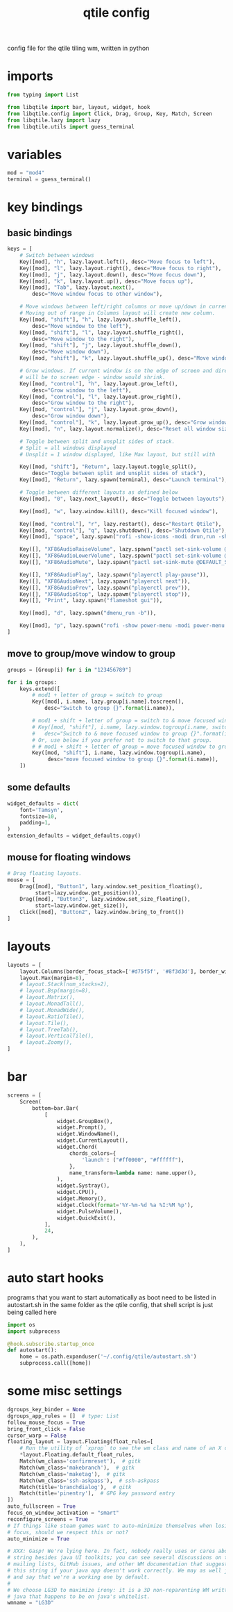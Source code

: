 #+TITLE: qtile config
#+PROPERTY: header-args :tangle config.py

config file for the qtile tiling wm, written in python
* imports
#+begin_src python
from typing import List

from libqtile import bar, layout, widget, hook
from libqtile.config import Click, Drag, Group, Key, Match, Screen
from libqtile.lazy import lazy
from libqtile.utils import guess_terminal
#+end_src

* variables
#+begin_src python
mod = "mod4"
terminal = guess_terminal()
#+end_src

* key bindings
** basic bindings
#+begin_src python
keys = [
    # Switch between windows
    Key([mod], "h", lazy.layout.left(), desc="Move focus to left"),
    Key([mod], "l", lazy.layout.right(), desc="Move focus to right"),
    Key([mod], "j", lazy.layout.down(), desc="Move focus down"),
    Key([mod], "k", lazy.layout.up(), desc="Move focus up"),
    Key([mod], "Tab", lazy.layout.next(),
        desc="Move window focus to other window"),

    # Move windows between left/right columns or move up/down in current stack.
    # Moving out of range in Columns layout will create new column.
    Key([mod, "shift"], "h", lazy.layout.shuffle_left(),
        desc="Move window to the left"),
    Key([mod, "shift"], "l", lazy.layout.shuffle_right(),
        desc="Move window to the right"),
    Key([mod, "shift"], "j", lazy.layout.shuffle_down(),
        desc="Move window down"),
    Key([mod, "shift"], "k", lazy.layout.shuffle_up(), desc="Move window up"),

    # Grow windows. If current window is on the edge of screen and direction
    # will be to screen edge - window would shrink.
    Key([mod, "control"], "h", lazy.layout.grow_left(),
        desc="Grow window to the left"),
    Key([mod, "control"], "l", lazy.layout.grow_right(),
        desc="Grow window to the right"),
    Key([mod, "control"], "j", lazy.layout.grow_down(),
        desc="Grow window down"),
    Key([mod, "control"], "k", lazy.layout.grow_up(), desc="Grow window up"),
    Key([mod], "n", lazy.layout.normalize(), desc="Reset all window sizes"),

    # Toggle between split and unsplit sides of stack.
    # Split = all windows displayed
    # Unsplit = 1 window displayed, like Max layout, but still with

    Key([mod, "shift"], "Return", lazy.layout.toggle_split(),
        desc="Toggle between split and unsplit sides of stack"),
    Key([mod], "Return", lazy.spawn(terminal), desc="Launch terminal"),

    # Toggle between different layouts as defined below
    Key([mod], "0", lazy.next_layout(), desc="Toggle between layouts"),

    Key([mod], "w", lazy.window.kill(), desc="Kill focused window"),

    Key([mod, "control"], "r", lazy.restart(), desc="Restart Qtile"),
    Key([mod, "control"], "q", lazy.shutdown(), desc="Shutdown Qtile"),
    Key([mod], "space", lazy.spawn("rofi -show-icons -modi drun,run -show drun -theme"), desc='Run Launcher'),

    Key([], "XF86AudioRaiseVolume", lazy.spawn("pactl set-sink-volume @DEFAULT_SINK@ +5%")),
    Key([], "XF86AudioLowerVolume", lazy.spawn("pactl set-sink-volume @DEFAULT_SINK@ -5%")),
    Key([], "XF86AudioMute", lazy.spawn("pactl set-sink-mute @DEFAULT_SINK@ toggle")),

    Key([], "XF86AudioPlay", lazy.spawn("playerctl play-pause")),
    Key([], "XF86AudioNext", lazy.spawn("playerctl next")),
    Key([], "XF86AudioPrev", lazy.spawn("playerctl prev")),
    Key([], "XF86AudioStop", lazy.spawm("playerctl stop")),
    Key([], "Print", lazy.spawn("flameshot gui")),

    Key([mod], "d", lazy.spawn("dmenu_run -b")),

    Key([mod], "p", lazy.spawn("rofi -show power-menu -modi power-menu:~/.local/bin/rofi-power-menu"))
]
#+end_src

** move to group/move window to group
#+begin_src python
groups = [Group(i) for i in "123456789"]

for i in groups:
    keys.extend([
        # mod1 + letter of group = switch to group
        Key([mod], i.name, lazy.group[i.name].toscreen(),
            desc="Switch to group {}".format(i.name)),

        # mod1 + shift + letter of group = switch to & move focused window to group
        # Key([mod, "shift"], i.name, lazy.window.togroup(i.name, switch_group=True),
        #   desc="Switch to & move focused window to group {}".format(i.name)),
        # Or, use below if you prefer not to switch to that group.
        # # mod1 + shift + letter of group = move focused window to group
        Key([mod, "shift"], i.name, lazy.window.togroup(i.name),
             desc="move focused window to group {}".format(i.name)),
    ])
#+end_src

** some defaults
#+begin_src python
widget_defaults = dict(
    font='Tamsyn',
    fontsize=10,
    padding=1,
)
extension_defaults = widget_defaults.copy()
#+end_src

** mouse for floating windows
#+begin_src python
# Drag floating layouts.
mouse = [
    Drag([mod], "Button1", lazy.window.set_position_floating(),
         start=lazy.window.get_position()),
    Drag([mod], "Button3", lazy.window.set_size_floating(),
         start=lazy.window.get_size()),
    Click([mod], "Button2", lazy.window.bring_to_front())
]
#+end_src

* layouts
#+begin_src python
layouts = [
    layout.Columns(border_focus_stack=['#d75f5f', '#8f3d3d'], border_width=2, margin=8),
    layout.Max(margin=8),
    # layout.Stack(num_stacks=2),
    # layout.Bsp(margin=8),
    # layout.Matrix(),
    # layout.MonadTall(),
    # layout.MonadWide(),
    # layout.RatioTile(),
    # layout.Tile(),
    # layout.TreeTab(),
    # layout.VerticalTile(),
    # layout.Zoomy(),
]
#+end_src

* bar
#+begin_src python
screens = [
    Screen(
        bottom=bar.Bar(
            [
                widget.GroupBox(),
                widget.Prompt(),
                widget.WindowName(),
                widget.CurrentLayout(),
                widget.Chord(
                    chords_colors={
                        'launch': ("#ff0000", "#ffffff"),
                    },
                    name_transform=lambda name: name.upper(),
                ),
                widget.Systray(),
                widget.CPU(),
                widget.Memory(),
                widget.Clock(format='%Y-%m-%d %a %I:%M %p'),
                widget.PulseVolume(),
                widget.QuickExit(),
            ],
            24,
        ),
    ),
]
#+end_src
* auto start hooks
programs that you want to start automatically as boot need to be listed in autostart.sh in the same folder as the qtile config, that shell script is just being called here
#+begin_src python
import os
import subprocess

@hook.subscribe.startup_once
def autostart():
    home = os.path.expanduser('~/.config/qtile/autostart.sh')
    subprocess.call([home])
#+end_src

* some misc settings
#+begin_src python
dgroups_key_binder = None
dgroups_app_rules = []  # type: List
follow_mouse_focus = True
bring_front_click = False
cursor_warp = False
floating_layout = layout.Floating(float_rules=[
    # Run the utility of `xprop` to see the wm class and name of an X client.
    *layout.Floating.default_float_rules,
    Match(wm_class='confirmreset'),  # gitk
    Match(wm_class='makebranch'),  # gitk
    Match(wm_class='maketag'),  # gitk
    Match(wm_class='ssh-askpass'),  # ssh-askpass
    Match(title='branchdialog'),  # gitk
    Match(title='pinentry'),  # GPG key password entry
])
auto_fullscreen = True
focus_on_window_activation = "smart"
reconfigure_screens = True
# If things like steam games want to auto-minimize themselves when losing
# focus, should we respect this or not?
auto_minimize = True

# XXX: Gasp! We're lying here. In fact, nobody really uses or cares about this
# string besides java UI toolkits; you can see several discussions on the
# mailing lists, GitHub issues, and other WM documentation that suggest setting
# this string if your java app doesn't work correctly. We may as well just lie
# and say that we're a working one by default.
#
# We choose LG3D to maximize irony: it is a 3D non-reparenting WM written in
# java that happens to be on java's whitelist.
wmname = "LG3D"
#+end_src
